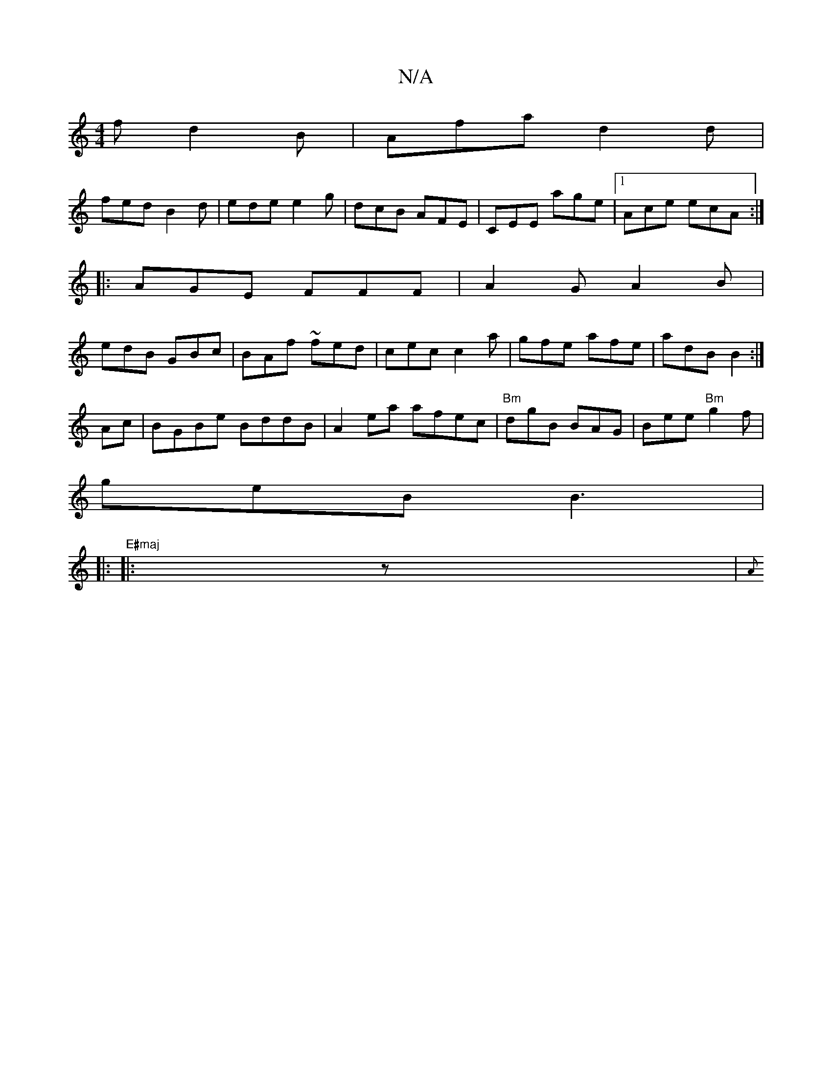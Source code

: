 X:1
T:N/A
M:4/4
R:N/A
K:Cmajor
f- d2B|Afa d2 d|
fed B2d|ede e2g|dcB AFE|CEE age|1 Ace ecA :|
|: AGE FFF | A2 G A2 B|
edB GBc|BAf ~fed|cec c2a|gfe afe|adB B2:|
Ac|BGBe BddB|A2 ea afec|"Bm"dgB BAG|Bee "Bm"g2f|
geB B3|
|:"E#maj"|:z|{A